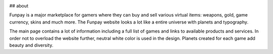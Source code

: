 .. image:: docs/logo.png
    :alt: Screenshot of the cropping

## about

Funpay is a major marketplace for gamers where they can buy and sell various virtual items: weapons, gold, game currency, skins and much more. The Funpay website looks a lot like a entire universe with planets and typography.

The main page contains a lot of information including a full list of games and links to available products and services. In order not to overload the website further, neutral white color is used in the design. Planets created for each game add beauty and diversity.